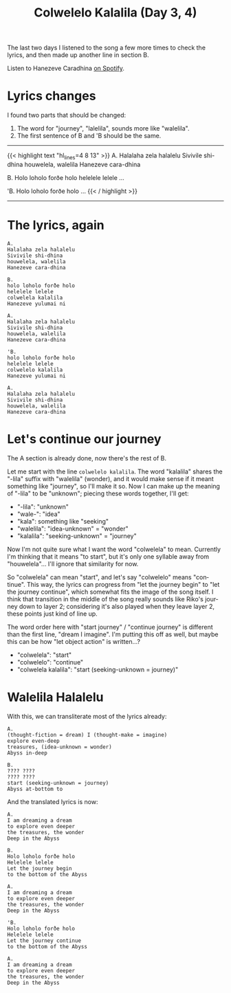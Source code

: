 #+title: Colwelelo Kalalila (Day 3, 4)
#+created: 2017-12-08T19:03:56+0900
#+series: Hanezeve Caradhina Language Construction
#+language: en

The last two days I listened to the song a few more times to check the lyrics, and then made up another line in section B.

Listen to Hanezeve Caradhina [[https://open.spotify.com/track/0KzOeB44GAj2rHmoXML0eb][on Spotify]].

* Lyrics changes

I found two parts that should be changed:

1. The word for "journey", "lalelila", sounds more like "walelila".
2. The first sentence of B and 'B should be the same.

#+html: <hr/>

{{< highlight text "hl_lines=4 8 13" >}}
A.
Halalaha zela halalelu
Sivivile shi-dhina
houwelela, walelila
Hanezeve cara-dhina

B.
Holo loholo forðe holo
helelele lelele
...

'B.
Holo loholo forðe holo
...
{{< / highlight >}}

#+html: <hr/>

* The lyrics, again

#+begin_src text
A.
Halalaha zela halalelu
Sivivile shi-dhina
houwelela, walelila
Hanezeve cara-dhina

B.
holo loholo forðe holo
helelele lelele
colwelela kalalila
Hanezeve yulumai ni

A.
Halalaha zela halalelu
Sivivile shi-dhina
houwelela, walelila
Hanezeve cara-dhina

'B.
holo loholo forðe holo
helelele lelele
colwelelo kalalila
Hanezeve yulumai ni

A.
Halalaha zela halalelu
Sivivile shi-dhina
houwelela, walelila
Hanezeve cara-dhina
#+end_src

* Let's continue our journey

The A section is already done, now there's the rest of B.

Let me start with the line =colwelelo kalalila=. The word "kalalila" shares the "-lila" suffix with "walelila" (wonder), and it would make sense if it meant something like "journey", so I'll make it so. Now I can make up the meaning of "-lila" to be "unknown"; piecing these words together, I'll get:

- "-lila": "unknown"
- "wale-": "idea"
- "kala": something like "seeking"
- "walelila": "idea-unknown" = "wonder"
- "kalalila": "seeking-unknown" = "journey"

Now I'm not quite sure what I want the word "colwelela" to mean. Currently I'm thinking that it means "to start", but it's only one syllable away from "houwelela"... I'll ignore that similarity for now.

So "colwelela" can mean "start", and let's say "colwelelo" means "continue". This way, the lyrics can progress from "let the journey begin" to "let the journey continue", which somewhat fits the image of the song itself. I think that transition in the middle of the song really sounds like Riko's journey down to layer 2; considering it's also played when they leave layer 2, these points just kind of line up.

The word order here with "start journey" / "continue journey" is different than the first line, "dream I imagine". I'm putting this off as well, but maybe this can be how "let object action" is written...?

- "colwelela": "start"
- "colwelelo": "continue"
- "colwelela kalalila": "start (seeking-unknown = journey)"

* Walelila Halalelu

With this, we can transliterate most of the lyrics already:

#+begin_src
A.
(thought-fiction = dream) I (thought-make = imagine)
explore even-deep
treasures, (idea-unknown = wonder)
Abyss in-deep

B.
???? ????
???? ????
start (seeking-unknown = journey)
Abyss at-bottom to
#+end_src

And the translated lyrics is now:

#+begin_src
A.
I am dreaming a dream
to explore even deeper
the treasures, the wonder
Deep in the Abyss

B.
Holo loholo forðe holo
Helelele lelele
Let the journey begin
to the bottom of the Abyss

A.
I am dreaming a dream
to explore even deeper
the treasures, the wonder
Deep in the Abyss

'B.
Holo loholo forðe holo
Helelele lelele
Let the journey continue
to the bottom of the Abyss

A.
I am dreaming a dream
to explore even deeper
the treasures, the wonder
Deep in the Abyss
#+end_src
